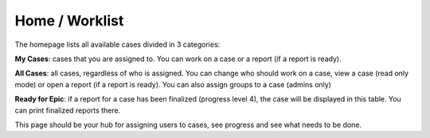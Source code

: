 .. _homepage:

|homeIcon| Home / Worklist
"""""""""""""""""""""""""""

The homepage lists all available cases divided in 3 categories:

**My Cases**: cases that you are assigned to. You can work on a case or a report (if a report is ready).

**All Cases**: all cases, regardless of who is assigned. You can change who should work on a case, view a case (read only mode) or open a report (if a report is ready).
You can also assign groups to a case (admins only)

**Ready for Epic**: if a report for a case has been finalized (progress level 4), the case will be displayed in this table. You can print finalized reports there.

This page should be your hub for assigning users to cases, see progress and see what needs to be done.

.. |homeIcon| image:: img/baseline_home_black_18dp.png 
   :width: 20